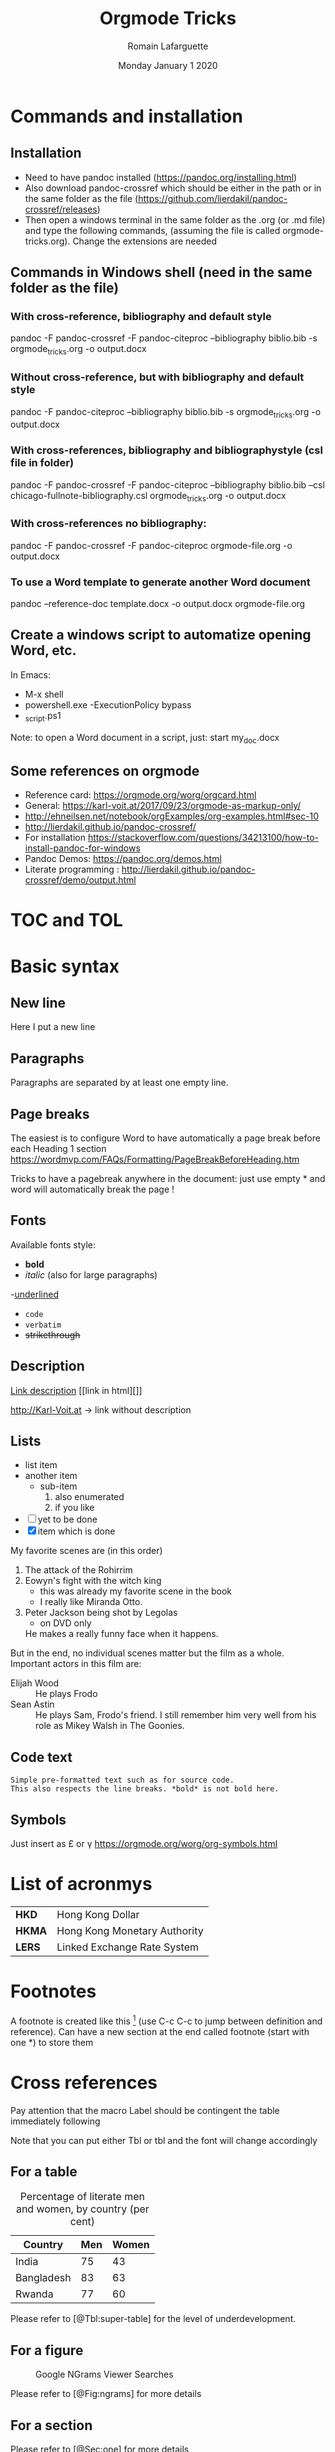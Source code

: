 #+TITLE: Orgmode Tricks
#+AUTHOR: Romain Lafarguette
#+EMAIL: rlfarguette@imf.org
#+DATE: Monday January 1 2020
#+STARTUP: showall
#+STARTUP: nofninline # No footnotes inline: correct formatting under Word

* Commands and installation
** Installation
- Need to have pandoc installed (https://pandoc.org/installing.html)
- Also download pandoc-crossref which should be either in the path or in the
  same folder as the file
  (https://github.com/lierdakil/pandoc-crossref/releases)
- Then open a windows terminal in the same folder as the .org (or .md file)
  and type the following commands, (assuming the file is called
  orgmode-tricks.org). Change the extensions are needed

** Commands in Windows shell (need in the same folder as the file)
*** With cross-reference, bibliography and default style 
pandoc -F pandoc-crossref -F pandoc-citeproc --bibliography biblio.bib -s orgmode_tricks.org -o output.docx

*** Without cross-reference, but with bibliography and default style 
pandoc  -F pandoc-citeproc --bibliography biblio.bib -s orgmode_tricks.org -o output.docx

*** With cross-references, bibliography and bibliographystyle (csl file in folder)
pandoc -F pandoc-crossref -F pandoc-citeproc --bibliography biblio.bib --csl chicago-fullnote-bibliography.csl orgmode_tricks.org -o output.docx

*** With cross-references no bibliography:
pandoc -F pandoc-crossref -F pandoc-citeproc orgmode-file.org -o output.docx

*** To use a Word template to generate another Word document
pandoc --reference-doc template.docx -o output.docx orgmode-file.org


# C:\Users\rlafarguette\AppData\Local\Pandoc

** Create a windows script to automatize opening Word, etc.
   In Emacs:
   - M-x shell
   - powershell.exe -ExecutionPolicy bypass 
   - \my_script.ps1

Note: to open a Word document in a script, just:
start my_doc.docx

  
** Some references on orgmode
- Reference card: https://orgmode.org/worg/orgcard.html
- General: https://karl-voit.at/2017/09/23/orgmode-as-markup-only/
- http://ehneilsen.net/notebook/orgExamples/org-examples.html#sec-10
- http://lierdakil.github.io/pandoc-crossref/
- For installation https://stackoverflow.com/questions/34213100/how-to-install-pandoc-for-windows
- Pandoc Demos: https://pandoc.org/demos.html
- Literate programming : http://lierdakil.github.io/pandoc-crossref/demo/output.html

* TOC and TOL
#+TOC: listings           build a list of listings
#+TOC: tables             build a list of tables

* Basic syntax
** New line
Here I put a new line\\

** Paragraphs
Paragraphs are separated by at least one empty line.

** Page breaks
The easiest is to configure Word to have automatically a page break before
each Heading 1 section https://wordmvp.com/FAQs/Formatting/PageBreakBeforeHeading.htm

Tricks to have a pagebreak anywhere in the document: just use empty * and word
will automatically break the page !

** Fonts
Available fonts style:
- *bold*      
- /italic/  (also \emph{} for large paragraphs)
-_underlined_
- =code=
- ~verbatim~
- +strikethrough+

** Description
[[http://Karl-Voit.at][Link description]] [[link in html][]]

http://Karl-Voit.at → link without description

** Lists
- list item
- another item
  - sub-item
    1. also enumerated
    2. if you like
- [ ] yet to be done
- [X] item which is done

# Pay attention at the :: in description lists
   My favorite scenes are (in this order)
   1. The attack of the Rohirrim
   2. Eowyn's fight with the witch king
      + this was already my favorite scene in the book
      + I really like Miranda Otto.
   3. Peter Jackson being shot by Legolas
      - on DVD only
      He makes a really funny face when it happens.
   But in the end, no individual scenes matter but the film as a whole.
   Important actors in this film are:
   - Elijah Wood :: He plays Frodo
   - Sean Astin :: He plays Sam, Frodo's friend.  I still remember
     him very well from his role as Mikey Walsh in The Goonies.

** Code text
: Simple pre-formatted text such as for source code.
: This also respects the line breaks. *bold* is not bold here.

** Symbols 
Just insert as \pound or \gamma
https://orgmode.org/worg/org-symbols.html

* List of acronmys
# Easier to put it in a table actually
| *HKD*  | Hong Kong Dollar |
| *HKMA* | Hong Kong Monetary Authority |
| *LERS* | Linked Exchange Rate System |

* Footnotes 
A footnote is created like this [fn:1] (use C-c C-c to jump between definition
and reference).  Can  have a new section at the  end called footnote (start
with one *) to store them

[fn:1] Please refer to X and Y (2019)

* Cross references

Pay attention that the macro Label should be contingent the table immediately following

Note that you can put either Tbl or tbl and the font will change accordingly

** For a table

#+CAPTION: Percentage of literate men and women, by country (per cent)
#+LABEL: tbl:super-table
| Country    | Men | Women |
|------------+-----+-------|
| India      |  75 |    43 |
| Bangladesh |  83 |    63 |
| Rwanda     |  77 |    60 |

Please refer to [@Tbl:super-table] for the level of underdevelopment.


** For a figure

#+CAPTION: Google NGrams Viewer Searches
#+LABEL: fig:ngrams
[[file:ngrams.png]]


Please refer to [@Fig:ngrams] for more details



** For a section
:PROPERTIES:
:CUSTOM_ID: sec:one
:END:

Please refer to [@Sec:one] for more details


** For an equation

\[e^x = 4\]


$$f(x) =  \sum\limits_0^\infty(f^{(n)}(x)|_{x=0} \cdot x)$${#eq:super} 

See my nice equation [@eq:super]


The scaling for 1.3 airmasses is src_python{1.3**(3.0/5.0)} 

 You can toggle symbols over these commands with this command: elisp:org-toggle-pretty-entities or C-c C-x .


** Remove prefix

#+CAPTION: Percentage of literate men and women, by country (per cent)
#+LABEL: tbl:super-table2
| Country | Men | Women |
|------------+-----+-------|
| India | 75 | 43 |
| Bangladesh | 83 | 63 |
| Rwanda | 77 | 60 |

Please refer to Table [-@tbl:super-table2] for the level of underdevelopment.

** Multiple prefix
Please refer to Tables [-@tbl:super-table; -@tbl:super-table2] for a detailed explanation

* Mathematics
hello $\int_{-\infty}^{\infty} \frac{1}{x} \ = \ [ln x]_{-\infty}^{\infty}$

\[e^x = 4\]

$$f(x) =  \sum\limits_0^\infty(f^{(n)}(x)|_{x=0} \cdot x)$${#eq:super} 

See my nice equation [@eq:super]

* Citations with bibliography

# Pandoc with citeproc-hs

-   [@item1] says blah.

-   [@item1] [p. 30] says blah.

-   @item1 [p. 30, with suffix] says blah.

-   @item1 [-@item2 p. 30; see also @item3] says blah.

-   In a note.[^1]

-   A citation group [see @item1 p. 34-35; also @item3 chap. 3].

-   Another one [see @item1 p. 34-35].

-   And another one in a note.[^2]

-   Citation with a suffix and locator [@item1 pp. 33, 35-37, and nowhere else].

-   Citation with suffix only [@item1 and nowhere else].

-   Now some modifiers.[^3]

-   With some markup [*see* @item1 p. **32**].

[^1]: A citation without locators [@item3].

[^2]: Some citations [see @item2 chap. 3; @item3; @item1].

[^3]: Like a citation without author: [-@item1], and now Doe with a locator [-@item2 p. 44].

* Tables
https://orgmode.org/worg/org-tutorials/tables.html

- For tables, just start to type the first row and the line
|Name|Phone|Age|
|-
- Then TAB to align and fill the table
- To create a line between rows, just C-c -

#+CAPTION: Percentage of literate men and women, by country (per cent)
#+LABEL: tbl:super-table
|----------+----------+----------+---+--------+---|
| Column 1 | Column 2 | Column 3 |   |        |   |
|----------+----------+----------+---+--------+---|
| Idea one |          | Idea 2   |   | Idea 3 |   |
|----------+----------+----------+---+--------+---|
|----------+----------+----------+---+--------+---|


Another solution: separate  different items with comma, select  the region and
C-c | (pay attention, with the capital |): will create the table

some, comma separated, value

Then C-c - to create a new row

Table example  to manage export under  word, with grouping and  alignment Note
the extra column on the left and the extra row in orange: parameters
|   |  N | N^2 | N^3 | N^4 | sqrt(n) | sqrt[4](N) |
|---+----+-----+-----+-----+---------+------------|
| / | <> |   < |     |   > |       < |          > |
| # |  1 |   1 |   1 |   1 |       1 |          1 |
| # |  2 |   4 |   8 |  16 |  1.4142 |     1.1892 |
| # |  3 |   9 |  27 |  81 |  1.7321 |     1.3161 |
|---+----+-----+-----+-----+---------+------------|


Prefixed with the Shift  key, these command will insert a new  column or a new
row, instead of  moving it.  For example,  with the cursor initially  in the B
cell, S-M-<right> will insert a new column between A and B

* Literate programming with Orgmode
https://orgmode.org/worg/org-contrib/babel/languages/ob-doc-python.html

#+begin_src python :exports none :session :results output
  # df = pd.DataFrame({'a': [1, 2, 3],
  #                    'b': [4, 5, 6]})
  # df_len_columns = len(df.columns)
  # df_len_cases = len(df.index)
#+end_src

#+RESULTS:

# The result of my computation is src_python[:session]{print(df_len_columns)}


#+MACRO: 
# - Inline code src_python[:results output]{return(2*2)} {{{results(=4=)}}}

* Center text
It seems that it doesn't work either...
#+BEGIN_CENTER
Everything should be made as simple as possible, \\
but not any simpler
#+END_CENTER

* References
#+BIBLIOGRAPHY: biblio plain



